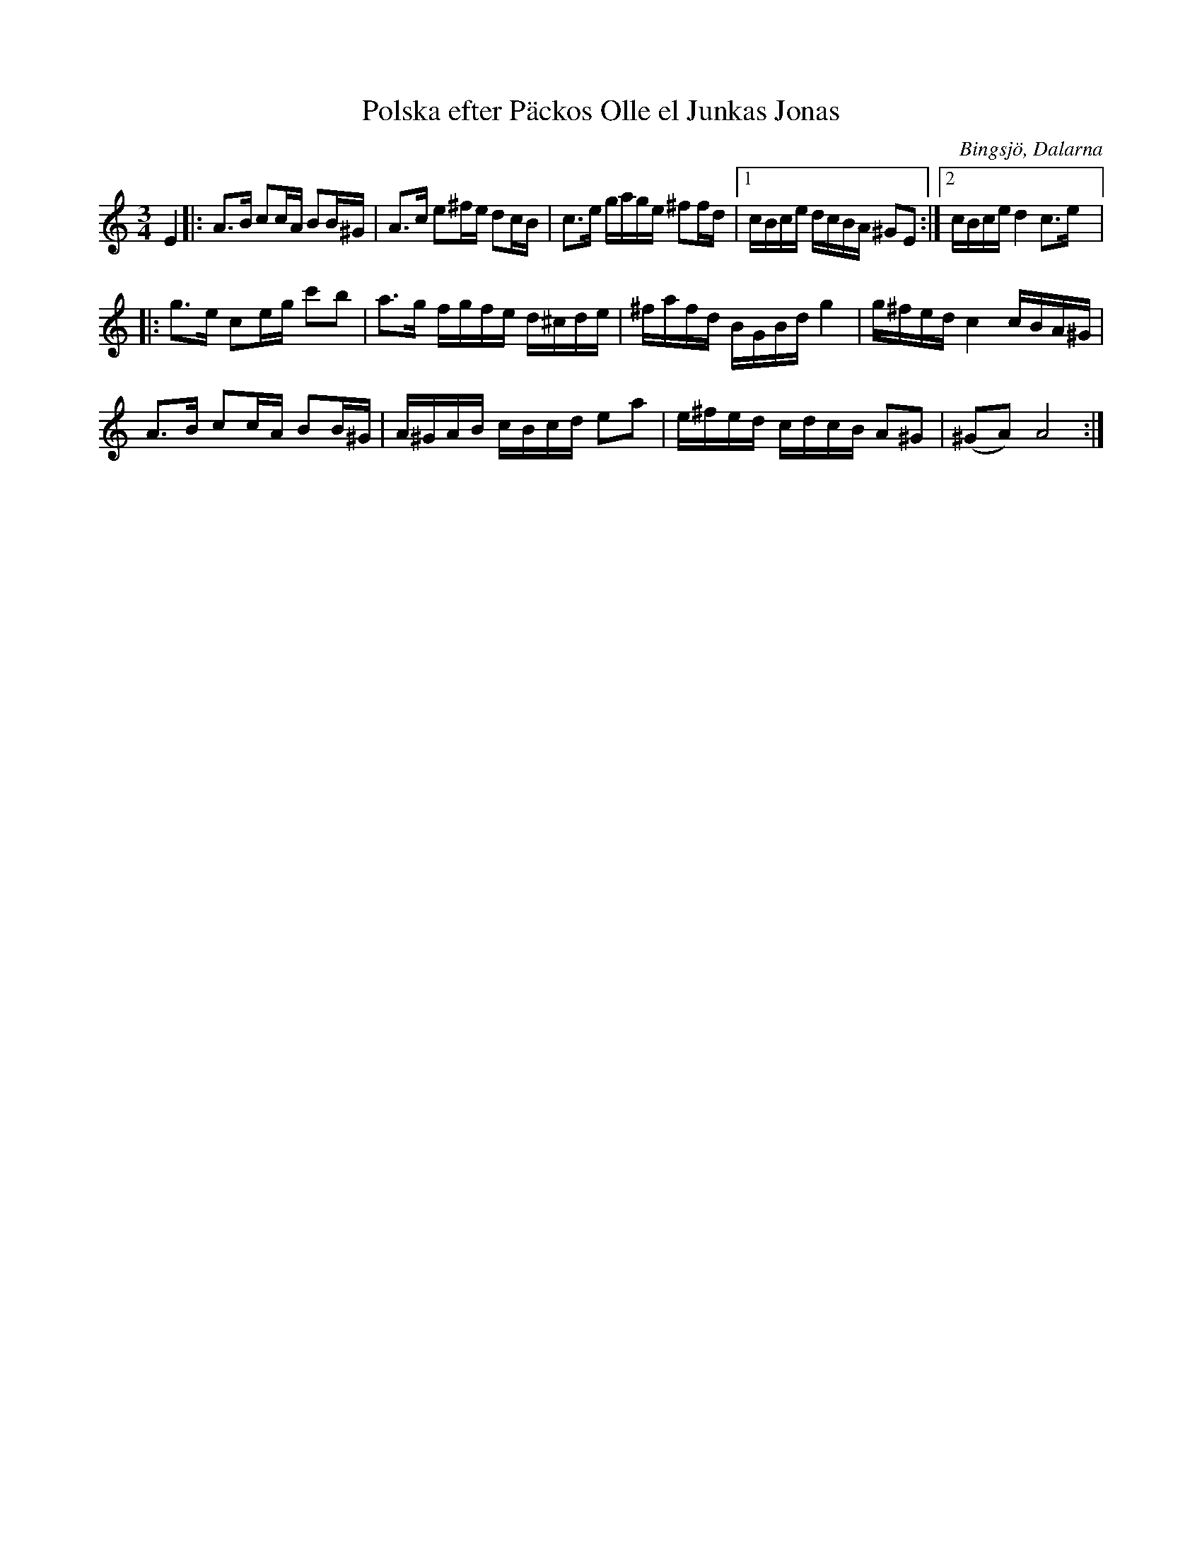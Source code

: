 %%abc-charset utf-8

X:1
T: Polska efter Päckos Olle el Junkas Jonas
R: Polska
O: Bingsjö, Dalarna
S: Utlärd av Jonas Hjalmarsson
Z: Karin Arén
M: 3/4
L: 1/8
K: Am
E2|: A>B cc/A/ BB/^G/ | A>c e^f/e/ dc/B/ | c>e g/a/g/e/ ^ff/d/ |1 c/B/c/e/ d/c/B/A/ ^GE :|2 c/B/c/e/ d2 c>e |:
g>e ce/g/ c'b | a>g f/g/f/e/ d/^c/d/e/ | ^f/a/f/d/ B/G/B/d/ g2 | g/^f/e/d/ c2 c/B/A/^G/ | 
A>B cc/A/ BB/^G/ | A/^G/A/B/ c/B/c/d/ ea | e/^f/e/d/ c/d/c/B/ A^G | (^GA) A4 :|

